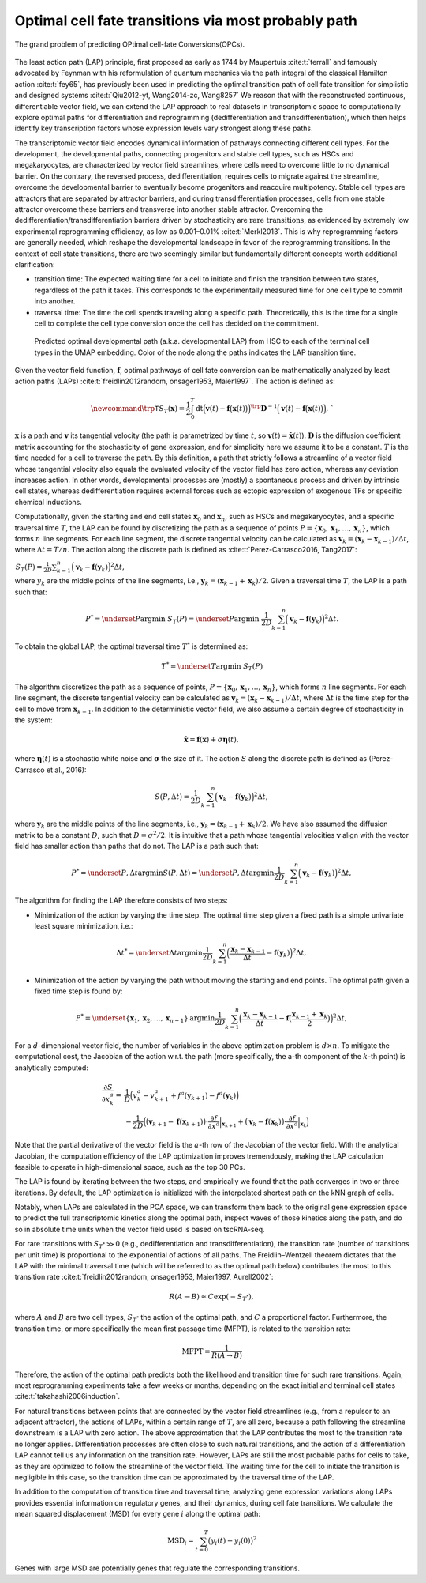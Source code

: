 .. _lap_theory_tutorial:
Optimal cell fate transitions via most probably path
====================================================

.. figure:: dynamo_paper_figures/fig6_a.png
   :align: center
   :width: 400
   
   The grand problem of predicting OPtimal cell-fate Conversions(OPCs).

The least action path (LAP) principle, first proposed as early as 1744
by Maupertuis :cite:t:`terrall` and famously advocated by Feynman with
his reformulation of quantum mechanics via the path integral of the
classical Hamilton action :cite:t:`fey65`, has previously been used
in predicting the optimal transition path of cell fate transition for
simplistic and designed systems
:cite:t:`Qiu2012-yt, Wang2014-zc, Wang8257` We reason that with the
reconstructed continuous, differentiable vector field, we can extend the
LAP approach to real datasets in transcriptomic space to computationally
explore optimal paths for differentiation and reprogramming
(dedifferentiation and transdifferentiation), which then helps identify
key transcription factors whose expression levels vary strongest along
these paths.

The transcriptomic vector field encodes dynamical information of
pathways connecting different cell types. For the development, the
developmental paths, connecting progenitors and stable cell types, such
as HSCs and megakaryocytes, are
characterized by vector field streamlines, where cells need to overcome
little to no dynamical barrier. On the contrary, the reversed process,
dedifferentiation, requires cells to migrate against the streamline,
overcome the developmental barrier to eventually become progenitors and
reacquire multipotency. Stable cell types are attractors that are
separated by attractor barriers, and during transdifferentiation
processes, cells from one stable attractor overcome these barriers and
transverse into another stable attractor. Overcoming the
dedifferentiation/transdifferentiation barriers driven by stochasticity
are :math:`\textit{rare transitions}`, as evidenced by extremely
low experimental reprogramming efficiency, as low as 0.001–0.01%
:cite:t:`Merkl2013`. This is why reprogramming factors are
generally needed, which reshape the developmental landscape in favor of
the reprogramming transitions. In the context of cell state transitions,
there are two seemingly similar but fundamentally different concepts
worth additional clarification:

-  transition time: The expected waiting time for a cell to initiate and
   finish the transition between two states, regardless of the path it
   takes. This corresponds to the experimentally measured time for one
   cell type to commit into another.

-  traversal time: The time the cell spends traveling along a specific
   path. Theoretically, this is the time for a single cell to complete
   the cell type conversion once the cell has decided on the commitment.


.. figure:: dynamo_paper_figures/fig6_b.png

  Predicted optimal developmental path (a.k.a. developmental LAP) from HSC to each of
  the terminal cell types in the UMAP embedding. Color of the node along the paths
  indicates the LAP transition time.

Given the vector field function, :math:`\boldsymbol f`, optimal pathways
of cell fate conversion can be mathematically analyzed by least action
paths (LAPs)
:cite:t:`freidlin2012random, onsager1953, Maier1997`. The
action is defined as:

.. math::
  \begin{align*}  \newcommand{\trp}{\mathsf{T}}  S_T(\boldsymbol x) = \frac{1}{2} \int_{0}^{T}\mathrm dt {\Big(\boldsymbol v(t) - \boldsymbol f\big(\boldsymbol x(t)\big)\Big)}^\trp \boldsymbol{D}^{-1}  \Big(\boldsymbol v(t) - \boldsymbol f\big(\boldsymbol x(t)\big)\Big), \end{align*}`

:math:`\boldsymbol x` is a path and :math:`\boldsymbol v` its tangential
velocity (the path is parametrized by time :math:`t`, so
:math:`\boldsymbol v(t) = \dot{\boldsymbol x}(t)`).
:math:`\boldsymbol{D}` is the diffusion coefficient matrix accounting
for the stochasticity of gene expression, and for simplicity here we
assume it to be a constant. :math:`T` is the time needed for a cell to
traverse the path. By this definition, a path that strictly follows a
streamline of a vector field whose tangential velocity also equals the
evaluated velocity of the vector field has zero action, whereas any
deviation increases action. In other words, developmental processes are
(mostly) a spontaneous process and driven by intrinsic cell states,
whereas dedifferentiation requires external forces such as ectopic
expression of exogenous TFs or specific chemical inductions.

Computationally, given the starting and end cell states
:math:`\boldsymbol x_0` and :math:`\boldsymbol x_{n}`, such as HSCs and
megakaryocytes, and a specific traversal
time :math:`T`, the LAP can be found by discretizing the path as a
sequence of points
:math:`P=\{\boldsymbol x_0, \boldsymbol x_1, \dots, \boldsymbol x_n\}`,
which forms :math:`n` line segments. For each line segment, the discrete
tangential velocity can be calculated as
:math:`\boldsymbol v_k = (\boldsymbol x_k-\boldsymbol x_{k-1})/\Delta t`,
where :math:`\Delta t = T/n`. The action along the discrete path is
defined as :cite:t:`Perez-Carrasco2016, Tang2017`:

| :math:`\begin{align*}  S_T(P) = \frac{1}{2D}\sum_{k=1}^{n} \Big(\boldsymbol v_k - \boldsymbol f(\boldsymbol y_k)\Big)^2\Delta t , \end{align*}`\ 
| where :math:`y_k` are the middle points of the line segments, i.e.,
  :math:`\boldsymbol y_k = (\boldsymbol x_{k-1} + \boldsymbol x_k)/2`.
  Given a traversal time :math:`T`, the LAP is a path such that:

.. math::
    \begin{align*}  P^* = \underset{P}{\operatorname{argmin}}\ S_T(P) = \underset{P}{\operatorname{argmin}}\ \frac{1}{2D}\sum_{k=1}^{n} \Big(\boldsymbol v_k - \boldsymbol f(\boldsymbol y_k)\Big)^2\Delta t . \end{align*} 
| To obtain the global LAP, the optimal traversal time :math:`T^*` is
  determined as:

.. math::
  \begin{align*}  T^* = \underset{T}{\operatorname{argmin}}\ S_T(P) \end{align*}

The algorithm discretizes the path as a sequence of points,
:math:`P=\{\boldsymbol x_0, \boldsymbol x_1, \dots, \boldsymbol x_n\}`,
which forms :math:`n` line segments. For each line segment, the discrete
tangential velocity can be calculated as
:math:`\boldsymbol v_k=(\boldsymbol x_k - \boldsymbol x_{k-1})/\Delta t`,
where :math:`\Delta t` is the time step for the cell to move from
:math:`\boldsymbol x_{k-1}`. In addition to the deterministic vector
field, we also assume a certain degree of stochasticity in the system:

.. math::
    \begin{align*}  \dot{\boldsymbol x} = \boldsymbol f(\boldsymbol x) + \sigma \boldsymbol\eta(t), \end{align*}

| where :math:`\boldsymbol\eta(t)` is a stochastic white noise and
  :math:`\boldsymbol\sigma` the size of it. The action :math:`S` along
  the discrete path is defined as (Perez-Carrasco et al., 2016):

.. math::
  \begin{align*}  S(P, \Delta t) = \frac{1}{2D}\sum_{k=1}^{n}\Big(\boldsymbol v_k - \boldsymbol f(\boldsymbol y_k)\Big)^2\Delta t, \end{align*}

| where :math:`\boldsymbol y_k` are the middle points of the line
  segments, i.e.,
  :math:`\boldsymbol y_k = (\boldsymbol x_{k-1} + \boldsymbol x_k)/2`.
  We have also assumed the diffusion matrix to be a constant :math:`D`,
  such that :math:`D=\sigma^2/2`. It is intuitive that a path whose
  tangential velocities :math:`\boldsymbol v` align with the vector
  field has smaller action than paths that do not. The LAP is a path
  such that:

.. math::
  \begin{align*}  P^* = \underset{P, \Delta t}{\operatorname{argmin}} S(P, \Delta t) = \underset{P, \Delta t}{\operatorname{argmin}}\frac{1}{2D}\sum_{k=1}^{n}\Big(\boldsymbol v_k - \boldsymbol f(\boldsymbol y_k)\Big)^2\Delta t, \end{align*}

| The algorithm for finding the LAP therefore consists of two steps:

-  Minimization of the action by varying the time step. The optimal time
   step given a fixed path is a simple univariate least square
   minimization, i.e.:

.. math::
  \begin{align*}  \Delta t^* = \underset{\Delta t}{\operatorname{argmin}}\frac{1}{2D}\sum_{k=1}^{n}\Big(\frac{\boldsymbol x_k - \boldsymbol x_{k-1}}{\Delta t} - \boldsymbol f(\boldsymbol y_k)\Big)^2\Delta t,  \end{align*}

-  Minimization of the action by varying the path without moving the
   starting and end points. The optimal path given a fixed time step is
   found by:

.. math::
  \begin{align*}  P^* = \underset{\{\boldsymbol x_1, \boldsymbol x_2, \dots, \boldsymbol x_{n-1}\}}{\operatorname{argmin}}\frac{1}{2D}\sum_{k=1}^{n}\Big(\frac{\boldsymbol x_k - \boldsymbol x_{k-1}}{\Delta t} - \boldsymbol f\big(\frac{\boldsymbol x_{k-1} + \boldsymbol x_k}{2}\big)\Big)^2\Delta t, \end{align*}

For a :math:`d`-dimensional vector field, the number of variables in
the above optimization problem is :math:`d\times n`. To mitigate the
computational cost, the Jacobian of the action w.r.t. the path (more
specifically, the a-th component of the :math:`k`-th point) is
analytically computed:

.. math::
  \begin{align*} \frac{\partial{S}}{\partial{x_k^a}} =& \frac{1}{D}\Big(v_k^a - v_{k+1}^a + f^a(\boldsymbol y_{k+1}) - f^a(\boldsymbol y_k)\Big)\\  &-\frac{1}{2D}\Big(\big(\boldsymbol v_{k+1} - \boldsymbol f(\boldsymbol x_{k+1})\big) \cdot \frac{\partial{f}}{\partial{x^a}}\Big|_{\boldsymbol x_{k+1}} + \big(\boldsymbol v_k - \boldsymbol f(\boldsymbol x_k)\big)\cdot\frac{\partial f}{\partial{x^a}}\Big|_{\boldsymbol x_k}\Big)  \end{align*}

| Note that the partial derivative of the vector field is the
  :math:`a`-th row of the Jacobian of the vector field. With the
  analytical Jacobian, the computation efficiency of the LAP
  optimization improves tremendously, making the LAP calculation
  feasible to operate in high-dimensional space, such as the top 30 PCs.

The LAP is found by iterating between the two steps, and empirically we
found that the path converges in two or three iterations. By default,
the LAP optimization is initialized with the interpolated shortest path
on the kNN graph of cells.

Notably, when LAPs are calculated in the PCA space, we can transform
them back to the original gene expression space to predict the full
transcriptomic kinetics along the optimal path, inspect waves of those
kinetics along the path, and do so in absolute time units when the
vector field used is based on tscRNA-seq.

For rare transitions with :math:`S_{T^*} \gg 0` (e.g., dedifferentiation
and transdifferentiation), the transition rate (number of transitions
per unit time) is proportional to the exponential of actions of all
paths. The Freidlin–Wentzell theorem dictates that the LAP with the
minimal traversal time (which will be referred to as the optimal path
below) contributes the most to this transition rate
:cite:t:`freidlin2012random, onsager1953, Maier1997, Aurell2002`:

.. math::
  \begin{align*}  R(A\rightarrow B) \approx C\exp(-S_{T^*}), \end{align*}

| where :math:`A` and :math:`B` are two cell types, :math:`S_{T^*}` the
  action of the optimal path, and :math:`C` a proportional factor.
  Furthermore, the transition time, or more specifically the mean first
  passage time (MFPT), is related to the transition rate:

.. math::
  \begin{align*}  \mathrm{MFPT} = \frac{1}{R(A\rightarrow B)} \end{align*}

| Therefore, the action of the optimal path predicts both the likelihood
  and transition time for such rare transitions. Again, most
  reprogramming experiments take a few weeks or months, depending on the
  exact initial and terminal cell states
  :cite:t:`takahashi2006induction`.

For natural transitions between points that are connected by the vector
field streamlines (e.g., from a repulsor to an adjacent attractor), the
actions of LAPs, within a certain range of :math:`T`, are all zero,
because a path following the streamline downstream is a LAP with zero
action. The above approximation that the LAP contributes the most to the
transition rate no longer applies. Differentiation processes are often
close to such natural transitions, and the action of a differentiation
LAP cannot tell us any information on the transition rate. However, LAPs
are still the most probable paths for cells to take, as they are
optimized to follow the streamline of the vector field. The waiting time
for the cell to initiate the transition is negligible in this case, so
the transition time can be approximated by the traversal time of the
LAP.

In addition to the computation of transition time and traversal time,
analyzing gene expression variations along LAPs provides essential
information on regulatory genes, and their dynamics, during cell fate
transitions. We calculate the mean squared displacement (MSD) for every
gene :math:`i` along the optimal path:

.. math::
  \begin{align*}  \mathrm{MSD}_i = \sum_{t=0}^{T} \big(y_i(t) - y_i(0)\big)^2 \end{align*}

| Genes with large MSD are potentially genes that regulate the
  corresponding transitions.

.. bibliography::
   :style: plain
   